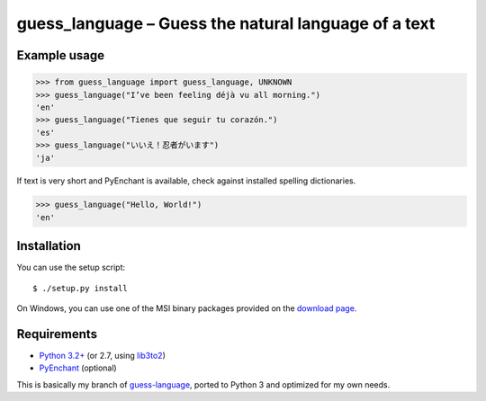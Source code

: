 guess_language – Guess the natural language of a text
=====================================================


Example usage
-------------

>>> from guess_language import guess_language, UNKNOWN
>>> guess_language("I’ve been feeling déjà vu all morning.")
'en'
>>> guess_language("Tienes que seguir tu corazón.")
'es'
>>> guess_language("いいえ！忍者がいます")
'ja'


If text is very short and PyEnchant is available,
check against installed spelling dictionaries.

>>> guess_language("Hello, World!")
'en'


Installation
------------

You can use the setup script::

  $ ./setup.py install

On Windows, you can use one of the MSI binary packages provided
on the `download page
<https://bitbucket.org/spirit/guess_language/downloads>`_.


Requirements
------------

- `Python 3.2+ <http://www.python.org>`_
  (or 2.7, using `lib3to2 <https://bitbucket.org/amentajo/lib3to2>`_)
- `PyEnchant <http://packages.python.org/pyenchant>`_ (optional)


This is basically my branch of `guess-language
<http://code.google.com/p/guess-language>`_, ported to Python 3
and optimized for my own needs.
